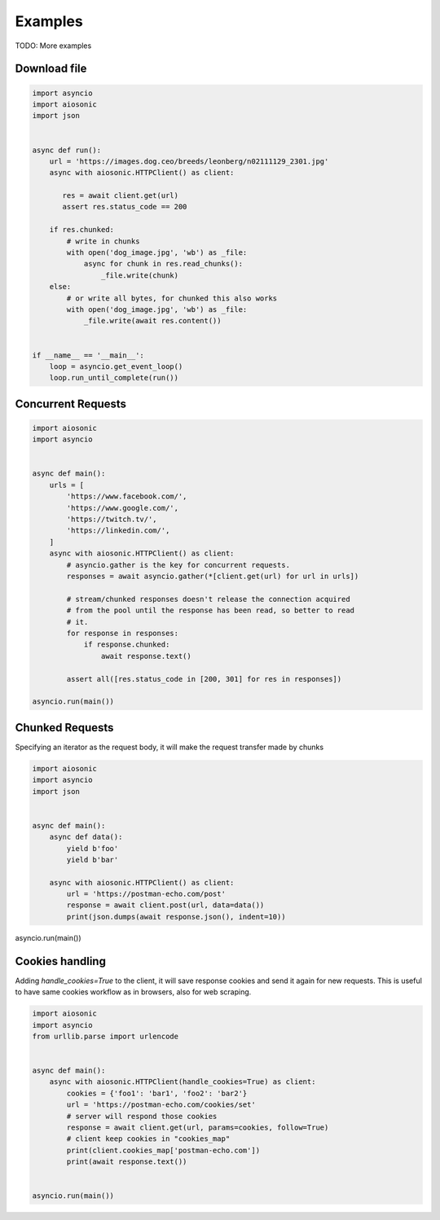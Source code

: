
========
Examples
========

TODO: More examples


Download file
=============


.. code-block::  python

 import asyncio
 import aiosonic
 import json


 async def run():
     url = 'https://images.dog.ceo/breeds/leonberg/n02111129_2301.jpg'
     async with aiosonic.HTTPClient() as client:

        res = await client.get(url)
        assert res.status_code == 200

     if res.chunked:
         # write in chunks
         with open('dog_image.jpg', 'wb') as _file:
             async for chunk in res.read_chunks():
                 _file.write(chunk)
     else:
         # or write all bytes, for chunked this also works
         with open('dog_image.jpg', 'wb') as _file:
             _file.write(await res.content())


 if __name__ == '__main__':
     loop = asyncio.get_event_loop()
     loop.run_until_complete(run())


Concurrent Requests
===================


.. code-block::  python

   import aiosonic
   import asyncio


   async def main():
       urls = [
           'https://www.facebook.com/',
           'https://www.google.com/',
           'https://twitch.tv/',
           'https://linkedin.com/',
       ]
       async with aiosonic.HTTPClient() as client:
           # asyncio.gather is the key for concurrent requests.
           responses = await asyncio.gather(*[client.get(url) for url in urls])

           # stream/chunked responses doesn't release the connection acquired
           # from the pool until the response has been read, so better to read
           # it.
           for response in responses:
               if response.chunked:
                   await response.text()

           assert all([res.status_code in [200, 301] for res in responses])

   asyncio.run(main())


Chunked Requests
================

Specifying an iterator as the request body, it will make the request transfer made by chunks


.. code-block::  python

   import aiosonic
   import asyncio
   import json


   async def main():
       async def data():
           yield b'foo'
           yield b'bar'

       async with aiosonic.HTTPClient() as client:
           url = 'https://postman-echo.com/post'
           response = await client.post(url, data=data())
           print(json.dumps(await response.json(), indent=10))


asyncio.run(main())


Cookies handling
================

Adding `handle_cookies=True` to the client, it will save response cookies and send it again for new requests. This is useful to have same cookies workflow as in browsers, also for web scraping.

.. code-block::  python

    import aiosonic
    import asyncio
    from urllib.parse import urlencode
    
    
    async def main():
        async with aiosonic.HTTPClient(handle_cookies=True) as client:
            cookies = {'foo1': 'bar1', 'foo2': 'bar2'}
            url = 'https://postman-echo.com/cookies/set'
            # server will respond those cookies
            response = await client.get(url, params=cookies, follow=True)
            # client keep cookies in "cookies_map"
            print(client.cookies_map['postman-echo.com'])
            print(await response.text())
    
    
    asyncio.run(main())
